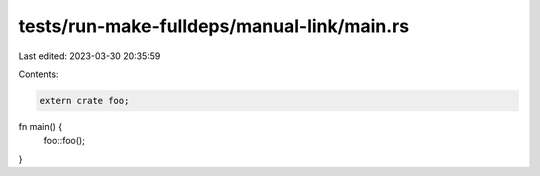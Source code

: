 tests/run-make-fulldeps/manual-link/main.rs
===========================================

Last edited: 2023-03-30 20:35:59

Contents:

.. code-block:: rs

    extern crate foo;

fn main() {
    foo::foo();
}



